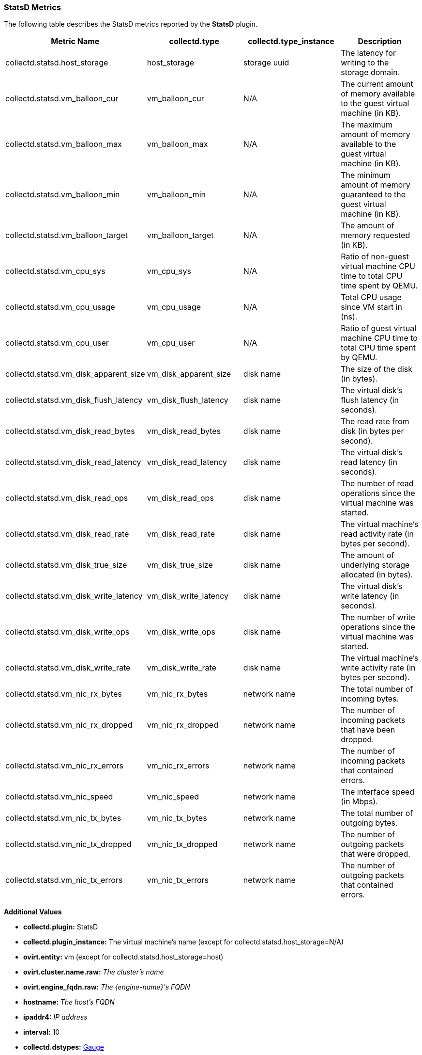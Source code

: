 [[StatsD]]
=== StatsD Metrics

The following table describes the StatsD metrics reported by the *StatsD* plugin.

[options="header"]
|====
|Metric Name |collectd.type |collectd.type_instance |Description
|collectd.statsd.host_storage |host_storage |storage uuid |The latency for writing to the storage domain.
|collectd.statsd.vm_balloon_cur |vm_balloon_cur |N/A |The current amount of memory available to the guest virtual machine (in KB).
|collectd.statsd.vm_balloon_max |vm_balloon_max |N/A |The maximum amount of memory available to the guest virtual machine (in KB).
|collectd.statsd.vm_balloon_min |vm_balloon_min |N/A |The minimum amount of memory guaranteed to the guest virtual machine (in KB).
|collectd.statsd.vm_balloon_target |vm_balloon_target |N/A |The amount of memory requested (in KB).
|collectd.statsd.vm_cpu_sys |vm_cpu_sys |N/A |Ratio of non-guest virtual machine CPU time to total CPU time spent by QEMU.
|collectd.statsd.vm_cpu_usage |vm_cpu_usage |N/A |Total CPU usage since VM start in (ns).
|collectd.statsd.vm_cpu_user |vm_cpu_user |N/A |Ratio of guest virtual machine CPU time to total CPU time spent by QEMU.

|collectd.statsd.vm_disk_apparent_size |vm_disk_apparent_size |disk name |The size of the disk (in bytes).

|collectd.statsd.vm_disk_flush_latency |vm_disk_flush_latency |disk name |The virtual disk's flush latency (in seconds).

|collectd.statsd.vm_disk_read_bytes |vm_disk_read_bytes |disk name |The read rate from disk (in bytes per second).

|collectd.statsd.vm_disk_read_latency |vm_disk_read_latency |disk name |The virtual disk's read latency (in seconds).

|collectd.statsd.vm_disk_read_ops |vm_disk_read_ops |disk name |The number of read operations since the virtual machine was started.

|collectd.statsd.vm_disk_read_rate |vm_disk_read_rate |disk name |The virtual machine's read activity rate (in bytes per second).
|collectd.statsd.vm_disk_true_size |vm_disk_true_size |disk name |The amount of underlying storage allocated (in bytes).

|collectd.statsd.vm_disk_write_latency |vm_disk_write_latency |disk name |The virtual disk's write latency (in seconds).
|collectd.statsd.vm_disk_write_ops |vm_disk_write_ops |disk name |The number of write operations since the virtual machine was started.
|collectd.statsd.vm_disk_write_rate |vm_disk_write_rate |disk name |The virtual machine's write activity rate (in bytes per second).

|collectd.statsd.vm_nic_rx_bytes |vm_nic_rx_bytes |network name |The total number of incoming bytes.
|collectd.statsd.vm_nic_rx_dropped |vm_nic_rx_dropped |network name |The number of incoming packets that have been dropped.
|collectd.statsd.vm_nic_rx_errors|vm_nic_rx_errors |network name |The number of incoming packets that contained errors.
|collectd.statsd.vm_nic_speed|vm_nic_speed |network name |The interface speed (in Mbps).
|collectd.statsd.vm_nic_tx_bytes|vm_nic_tx_bytes |network name |The total number of outgoing bytes.
|collectd.statsd.vm_nic_tx_dropped |vm_nic_tx_dropped |network name |The number of outgoing packets that were dropped.
|collectd.statsd.vm_nic_tx_errors |vm_nic_tx_errors |network name |The number of outgoing packets that contained errors.
|====
*Additional Values*

** *collectd.plugin:* StatsD
** *collectd.plugin_instance:* The virtual machine's name (except for collectd.statsd.host_storage=N/A)
** *ovirt.entity:* vm (except for collectd.statsd.host_storage=host)
** *ovirt.cluster.name.raw:* _The cluster's name_
** *ovirt.engine_fqdn.raw:* _The {engine-name}'s FQDN_
** *hostname:* _The host's FQDN_
** *ipaddr4:* _IP address_
** *interval:* 10
** *collectd.dstypes:* xref:Gauge[Gauge]
